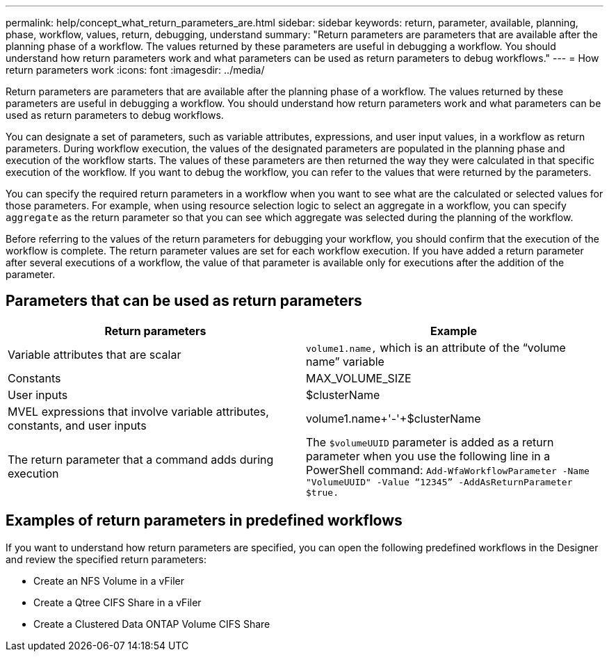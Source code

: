 ---
permalink: help/concept_what_return_parameters_are.html
sidebar: sidebar
keywords: return, parameter, available, planning, phase, workflow, values, return, debugging, understand
summary: "Return parameters are parameters that are available after the planning phase of a workflow. The values returned by these parameters are useful in debugging a workflow. You should understand how return parameters work and what parameters can be used as return parameters to debug workflows."
---
= How return parameters work
:icons: font
:imagesdir: ../media/

[.lead]
Return parameters are parameters that are available after the planning phase of a workflow. The values returned by these parameters are useful in debugging a workflow. You should understand how return parameters work and what parameters can be used as return parameters to debug workflows.

You can designate a set of parameters, such as variable attributes, expressions, and user input values, in a workflow as return parameters. During workflow execution, the values of the designated parameters are populated in the planning phase and execution of the workflow starts. The values of these parameters are then returned the way they were calculated in that specific execution of the workflow. If you want to debug the workflow, you can refer to the values that were returned by the parameters.

You can specify the required return parameters in a workflow when you want to see what are the calculated or selected values for those parameters. For example, when using resource selection logic to select an aggregate in a workflow, you can specify `aggregate` as the return parameter so that you can see which aggregate was selected during the planning of the workflow.

Before referring to the values of the return parameters for debugging your workflow, you should confirm that the execution of the workflow is complete. The return parameter values are set for each workflow execution. If you have added a return parameter after several executions of a workflow, the value of that parameter is available only for executions after the addition of the parameter.

== Parameters that can be used as return parameters
[cols="2*",options="header"]
|===
| Return parameters| Example
a|
Variable attributes that are scalar
a|
`volume1.name,` which is an attribute of the "`volume name`" variable
a|
Constants
a|
MAX_VOLUME_SIZE
a|
User inputs
a|
$clusterName
a|
MVEL expressions that involve variable attributes, constants, and user inputs
a|
volume1.name+'-'+$clusterName
a|
The return parameter that a command adds during execution
a|
The `$volumeUUID` parameter is added as a return parameter when you use the following line in a PowerShell command: `Add-WfaWorkflowParameter -Name "VolumeUUID" -Value "`12345`" -AddAsReturnParameter $true.`
|===

== Examples of return parameters in predefined workflows

If you want to understand how return parameters are specified, you can open the following predefined workflows in the Designer and review the specified return parameters:

* Create an NFS Volume in a vFiler
* Create a Qtree CIFS Share in a vFiler
* Create a Clustered Data ONTAP Volume CIFS Share
